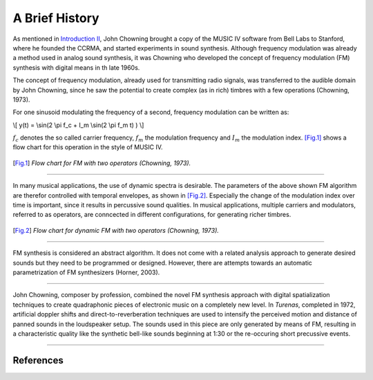 .. title: FM Synthesis: History & Backgroud
.. slug: fm-synthesis-history
.. date: 2020-05-11 14:50:50 UTC
.. tags:
.. category: _sound_synthesis:fm-synthesis
.. link:
.. description:
.. type: text
.. has_math: true


A Brief History
---------------

As mentioned in `Introduction II </Sound_Synthesis/Intro_II/synthesis-algorithms-overwiew-1>`_, John Chowning brought a copy of the MUSIC IV software
from Bell Labs to Stanford, where he founded the CCRMA,
and started experiments in sound synthesis.
Although frequency modulation was already a method used in
analog sound synthesis, it was  Chowning who
developed the concept of frequency modulation (FM)
synthesis with digital means in th late 1960s.

The concept of frequency modulation, already used for
transmitting radio signals, was transferred to the
audible domain by John Chowning, since he saw the
potential to create complex (as in rich) timbres
with a few operations (Chowning, 1973).

For one sinusoid modulating the frequency of a second,
frequency modulation can be written as:

\\[ y(t) =  \\sin(2 \\pi f_c + I_m  \\sin(2 \\pi f_m t) ) \\]

:math:`f_c` denotes the so called carrier frequency,
:math:`f_m` the modulation frequency and :math:`I_m`
the modulation index.
[Fig.1]_ shows a flow chart for this operation
in the style of MUSIC IV.

.. figure:: /images/Sound_Synthesis/modulation/fm-chowning-flow.png
	    :width: 300
.. [Fig.1] *Flow chart for FM with two operators (Chowning, 1973).*




-----

In many musical applications, the use of dynamic spectra is
desirable. The parameters of the above shown FM algorithm
are therefor controlled with temporal envelopes,
as shown in [Fig.2]_.
Especially the change of the modulation index over time
is important, since it results in percussive sound qualities.
In musical applications, multiple carriers and
modulators, referred to as operators,
are conncected in different configurations, for
generating richer timbres.

.. figure:: /images/Sound_Synthesis/modulation/fm-chowning-flow-2.png
	    :width: 400
.. [Fig.2] *Flow chart for dynamic FM with two operators (Chowning, 1973).*


-----


FM synthesis is considered an abstract algorithm.
It does not come with a related analysis approach
to generate desired sounds but they need to be
programmed or designed.
However, there are attempts towards an automatic
parametrization of FM synthesizers (Horner, 2003).


-----

John Chowning, composer by profession, combined the novel
FM synthesis approach with digital spatialization techniques
to create quadraphonic pieces of electronic music
on a completely new level.
In *Turenas*, completed in 1972, artificial doppler shifts
and direct-to-reverberation techniques
are used to intensify the perceived motion
and distance of panned sounds
in the loudspeaker setup.
The sounds used in this piece are only generated by
means of FM, resulting in a characteristic quality
like the synthetic bell-like sounds beginning at 1:30
or the re-occuring short precussive events.

.. youtube:: kSbTOB5ft5c
	     :width: 400

-----

References
==========

.. publication_list:: bibtex/synthesis-fm.bib
	   :style: unsrt
